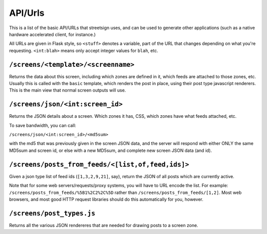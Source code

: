 API/Urls
========

This is a list of the basic API/URLs that streetsign uses, and can be used to
generate other applications (such as a native hardware accelerated client,
for instance.)

All URLs are given in Flask style, so ``<stuff>`` denotes a variable, part
of the URL that changes depending on what you're requesting. ``<int:blah>``
means only accept integer values for ``blah``, etc.

``/screens/<template>/<screenname>``
------------------------------------

Returns the data about this screen, including which zones are defined in it,
which feeds are attached to those zones, etc.  Usually this is called with
the ``basic`` template, which renders the post in place, using their
post type javascript renderers.  This is the main view that normal screen
outputs will use.

``/screens/json/<int:screen_id>``
---------------------------------

Returns the JSON details about a screen.  Which zones it has, CSS, which
zones have what feeds attached, etc.

To save bandwidth, you can call:

``/screens/json/<int:screen_id>/<md5sum>``

with the md5 that was previously given in the screen JSON data, and the 
server will respond with either ONLY the same MD5sum and screen id, or
else with a new MD5sum, and complete new screen JSON data (and id).


``/screens/posts_from_feeds/<[list,of,feed,ids]>``
--------------------------------------------------

Given a json type list of feed ids (``[1,3,2,9,21]``, say), return the JSON
of all posts which are currently active.

Note that for some web servers/requests/proxy systems, you will have to URL
encode the list.  For example: ``/screens/posts_from_feeds/%5B1%2C2%2C%5D``
rather than ``/screens/posts_from_feeds/[1,2]``.  Most web browsers, and
most good HTTP request libraries should do this automatically for you, however.


``/screens/post_types.js``
--------------------------

Returns all the various JSON rendereres that are needed for drawing posts
to a screen zone.

